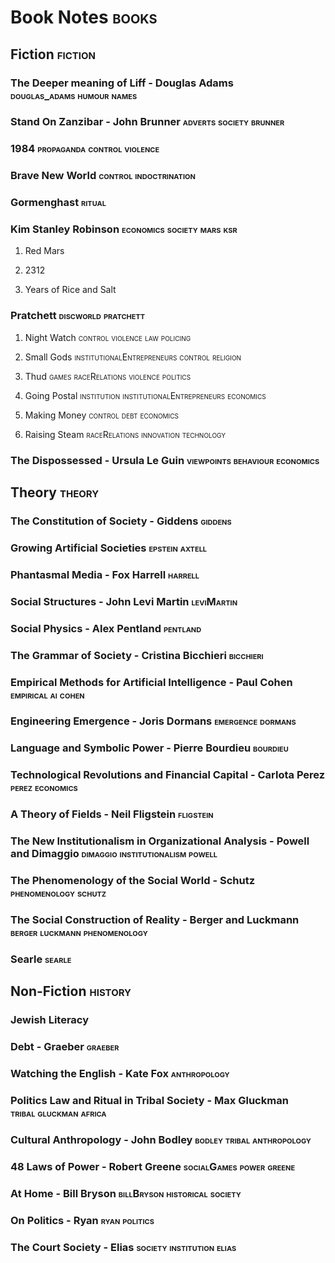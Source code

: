 * Book Notes                                                                    :books:
** Fiction                                                                      :fiction:
*** The Deeper meaning of Liff - Douglas Adams                                  :douglas_adams:humour:names:
*** Stand On Zanzibar - John Brunner                                            :adverts:society:brunner:
*** 1984                                                                        :propaganda:control:violence:
*** Brave New World                                                             :control:indoctrination:
*** Gormenghast                                                                 :ritual:
*** Kim Stanley Robinson                                                        :economics:society:mars:ksr:
**** Red Mars
**** 2312
**** Years of Rice and Salt
*** Pratchett                                                                   :discworld:pratchett:
**** Night Watch                                                                :control:violence:law:policing:
**** Small Gods                                                                 :institutionalEntrepreneurs:control:religion:
**** Thud                                                                       :games:raceRelations:violence:politics:
**** Going Postal                                                               :institution:institutionalEntrepreneurs:economics:
**** Making Money                                                               :control:debt:economics:
**** Raising Steam                                                              :raceRelations:innovation:technology:
*** The Dispossessed - Ursula Le Guin                                           :viewpoints:behaviour:economics:
** Theory                                                                       :theory:
*** The Constitution of Society - Giddens                                       :giddens:
*** Growing Artificial Societies                                                :epstein:axtell:
*** Phantasmal Media - Fox Harrell                                              :harrell:
*** Social Structures - John Levi Martin                                        :leviMartin:
*** Social Physics - Alex Pentland                                              :pentland:
*** The Grammar of Society - Cristina Bicchieri                                 :bicchieri:
*** Empirical Methods for Artificial Intelligence - Paul Cohen                  :empirical:ai:cohen:
*** Engineering Emergence - Joris Dormans                                       :emergence:dormans:
*** Language and Symbolic Power - Pierre Bourdieu                               :bourdieu:
*** Technological Revolutions and Financial Capital - Carlota Perez             :perez:economics:
*** A Theory of Fields - Neil Fligstein                                         :fligstein:
*** The New Institutionalism in Organizational Analysis - Powell and Dimaggio   :dimaggio:institutionalism:powell:
*** The Phenomenology of the Social World - Schutz                              :phenomenology:schutz:
*** The Social Construction of Reality - Berger and Luckmann                    :berger:luckmann:phenomenology:
*** Searle                                                                      :searle:
** Non-Fiction                                                                  :history:
*** Jewish Literacy
*** Debt - Graeber                                                              :graeber:
*** Watching the English - Kate Fox                                             :anthropology:
*** Politics Law and Ritual in Tribal Society - Max Gluckman                    :tribal:gluckman:africa:
*** Cultural Anthropology - John Bodley                                         :bodley:tribal:anthropology:
*** 48 Laws of Power - Robert Greene                                            :socialGames:power:greene:
*** At Home - Bill Bryson                                                       :billBryson:historical:society:
*** On Politics - Ryan                                                          :ryan:politics:
*** The Court Society - Elias                                                   :society:institution:elias:

